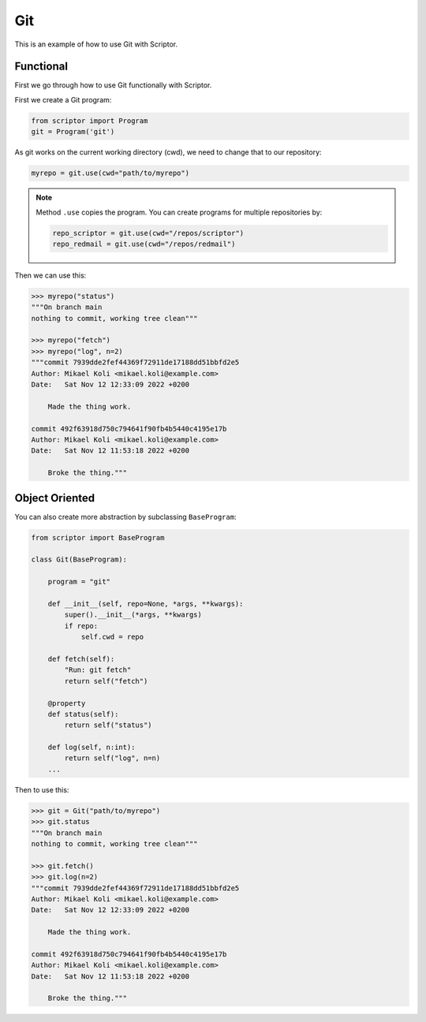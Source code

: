 .. _cookbook-git:

Git
===

This is an example of how to use Git with
Scriptor.

Functional
----------

First we go through how to use Git functionally
with Scriptor.

First we create a Git program:

.. code-block:: python

    from scriptor import Program
    git = Program('git')

As git works on the current working directory (cwd),
we need to change that to our repository:

.. code-block:: python

    myrepo = git.use(cwd="path/to/myrepo")

.. note::

    Method ``.use`` copies the program.
    You can create programs for multiple 
    repositories by:

    .. code-block:: python

        repo_scriptor = git.use(cwd="/repos/scriptor")
        repo_redmail = git.use(cwd="/repos/redmail")

Then we can use this:

.. code-block:: python

    >>> myrepo("status")
    """On branch main
    nothing to commit, working tree clean"""

    >>> myrepo("fetch")
    >>> myrepo("log", n=2)
    """commit 7939dde2fef44369f72911de17188dd51bbfd2e5
    Author: Mikael Koli <mikael.koli@example.com>
    Date:   Sat Nov 12 12:33:09 2022 +0200

        Made the thing work.

    commit 492f63918d750c794641f90fb4b5440c4195e17b
    Author: Mikael Koli <mikael.koli@example.com>
    Date:   Sat Nov 12 11:53:18 2022 +0200

        Broke the thing."""


Object Oriented
---------------

You can also create more abstraction by subclassing
``BaseProgram``:

.. code-block:: python

    from scriptor import BaseProgram
    
    class Git(BaseProgram):

        program = "git"

        def __init__(self, repo=None, *args, **kwargs):
            super().__init__(*args, **kwargs)
            if repo:
                self.cwd = repo

        def fetch(self):
            "Run: git fetch"
            return self("fetch")

        @property
        def status(self):
            return self("status")

        def log(self, n:int):
            return self("log", n=n)
        ...


Then to use this:

.. code-block:: python

    >>> git = Git("path/to/myrepo")
    >>> git.status
    """On branch main
    nothing to commit, working tree clean"""

    >>> git.fetch()
    >>> git.log(n=2)
    """commit 7939dde2fef44369f72911de17188dd51bbfd2e5
    Author: Mikael Koli <mikael.koli@example.com>
    Date:   Sat Nov 12 12:33:09 2022 +0200

        Made the thing work.

    commit 492f63918d750c794641f90fb4b5440c4195e17b
    Author: Mikael Koli <mikael.koli@example.com>
    Date:   Sat Nov 12 11:53:18 2022 +0200

        Broke the thing."""
